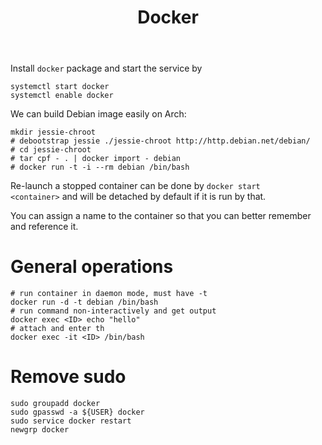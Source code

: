 #+TITLE: Docker

Install =docker= package and start the service by
#+BEGIN_EXAMPLE
systemctl start docker
systemctl enable docker
#+END_EXAMPLE

We can build Debian image easily on Arch:

#+BEGIN_EXAMPLE
mkdir jessie-chroot
# debootstrap jessie ./jessie-chroot http://http.debian.net/debian/
# cd jessie-chroot
# tar cpf - . | docker import - debian
# docker run -t -i --rm debian /bin/bash
#+END_EXAMPLE

Re-launch a stopped container can be done by =docker start
<container>= and will be detached by default if it is run by that.

You can assign a name to the container so that you can better remember
and reference it.

* General operations

#+BEGIN_EXAMPLE
# run container in daemon mode, must have -t
docker run -d -t debian /bin/bash
# run command non-interactively and get output
docker exec <ID> echo "hello"
# attach and enter th 
docker exec -it <ID> /bin/bash
#+END_EXAMPLE

* Remove sudo
#+BEGIN_EXAMPLE
sudo groupadd docker
sudo gpasswd -a ${USER} docker
sudo service docker restart
newgrp docker
#+END_EXAMPLE
